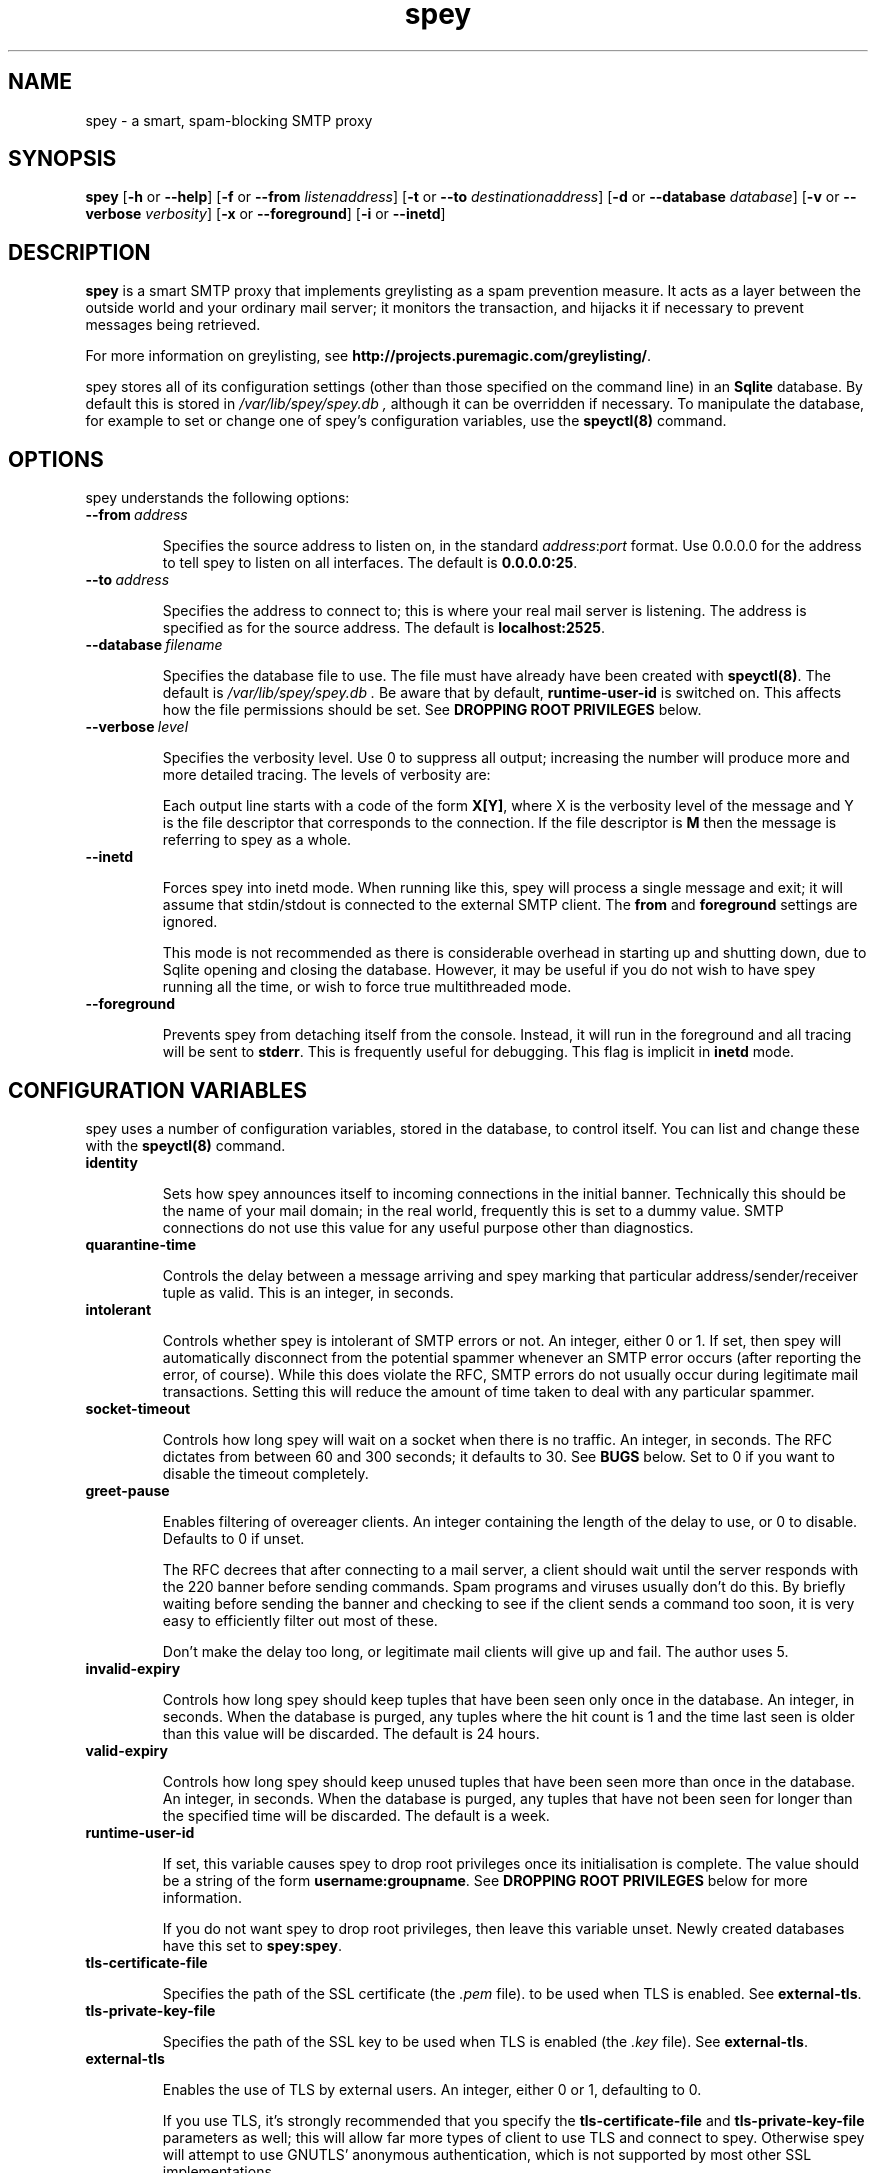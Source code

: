 '\" t
.\" ** The above line should force tbl to be a preprocessor **
.\" Man page for spey
.\"
.\" Copyright (C) 2004 David Given
.\" You may distribute under the terms of the GNU General Public
.\" License version 2 as specified in the file COPYING that comes with the
.\" spey distribution.
.\"
.\" $Source$
.\" $State$
.\"
.TH spey 8 "6 November 2007" "0.4.2.1" "SMTP proxy"
.SH NAME
spey \- a smart, spam-blocking SMTP proxy

.SH SYNOPSIS
.B spey
.RB [\| \-h
or
.BR \-\-help \|]
.RB [\| \-f 
or 
.B \-\-from
.IR listenaddress \|]
.RB [\| \-t 
or 
.B \-\-to
.IR destinationaddress \|]
.RB [\| \-d 
or 
.B \-\-database
.IR database \|]
.RB [\| \-v 
or 
.B \-\-verbose
.IR verbosity \|]
.RB [\| \-x
or
.BR \-\-foreground \|]
.RB [\| \-i
or
.BR \-\-inetd \|]




.SH DESCRIPTION
.B spey
is a smart SMTP proxy that implements greylisting as a spam prevention measure.
It acts as a layer between the outside world and your ordinary mail server; it
monitors the transaction, and hijacks it if necessary to prevent messages being
retrieved.

For more information on greylisting, see
.BR http://projects.puremagic.com/greylisting/ .

spey stores all of its configuration settings (other than those specified on
the command line) in an
.B Sqlite
database. By default this is stored in
.I /var/lib/spey/spey.db ,
although it can be overridden if necessary. To manipulate the database, for
example to set or change one of spey's configuration variables, use the
.B speyctl(8)
command.




.SH OPTIONS
spey understands the following options:


.TP
.BI --from\  address

Specifies the source address to listen on, in the standard
.IR address : port
format. Use 0.0.0.0 for the address to tell spey to listen on all interfaces.
The default is
.BR 0.0.0.0:25 .


.TP
.BI --to\  address

Specifies the address to connect to; this is where your real mail server is
listening. The address is specified as for the source address. The default is
.BR localhost:2525 .


.TP
.BI --database\  filename

Specifies the database file to use. The file must have already have been
created with
.BR speyctl(8) .
The default is
.I /var/lib/spey/spey.db .
Be aware that by default,
.B runtime-user-id
is switched on. This affects how the file permissions should be set. See
.B DROPPING ROOT PRIVILEGES
below.


.TP
.BI --verbose\  level

Specifies the verbosity level. Use 0 to suppress all output; increasing the
number will produce more and more detailed tracing. The levels of verbosity
are:

.TS
tab(|);
ll.
0|No tracing
1|System messages
2|Warning messages
3|Informational messages
4|SMTP command/response parse information
5|Detailed processing information
6|SMTP tracing
7|Thread tracing
8|SQL tracing
.TE

Each output line starts with a code of the form
.BR X[Y] ,
where X is the verbosity level of the message and Y is the file descriptor
that corresponds to the connection. If the file descriptor is
.B M
then the message is referring to spey as a whole.

.TP
.BI --inetd

Forces spey into inetd mode. When running like this, spey will process a single
message and exit; it will assume that stdin/stdout is connected to the external
SMTP client. The
.B from
and
.B foreground
settings are ignored.

This mode is not recommended as there is considerable overhead in starting up
and shutting down, due to Sqlite opening and closing the database. However, it
may be useful if you do not wish to have spey running all the time, or wish to
force true multithreaded mode.


.TP
.BI --foreground

Prevents spey from detaching itself from the console. Instead, it will run in
the foreground and all tracing will be sent to
.BR stderr .
This is frequently useful for debugging. This flag is implicit in
.B inetd
mode.




.SH "CONFIGURATION VARIABLES"
spey uses a number of configuration variables, stored in the database, to
control itself. You can list and change these with the
.B speyctl(8)
command.


.TP
.B identity

Sets how spey announces itself to incoming connections in the initial banner.
Technically this should be the name of your mail domain; in the real world,
frequently this is set to a dummy value. SMTP connections do not use this value
for any useful purpose other than diagnostics.


.TP
.B quarantine-time

Controls the delay between a message arriving and spey marking that particular
address/sender/receiver tuple as valid. This is an integer, in seconds.


.TP
.B intolerant

Controls whether spey is intolerant of SMTP errors or not. An integer, either 0
or 1. If set, then spey will automatically disconnect from the potential
spammer whenever an SMTP error occurs (after reporting the error, of course).
While this does violate the RFC, SMTP errors do not usually occur during
legitimate mail transactions. Setting this will reduce the amount of time taken
to deal with any particular spammer.


.TP
.B socket-timeout

Controls how long spey will wait on a socket when there is no traffic. An
integer, in seconds. The RFC dictates from between 60 and 300 seconds; it
defaults to 30. See
.B BUGS
below. Set to 0 if you want to disable the timeout completely.


.TP
.B greet-pause

Enables filtering of overeager clients. An integer containing the length of
the delay to use, or 0 to disable. Defaults to 0 if unset.

The RFC decrees that after connecting to a mail server, a client should wait
until the server responds with the 220 banner before sending commands. Spam
programs and viruses usually don't do this. By briefly waiting before sending
the banner and checking to see if the client sends a command too soon, it is
very easy to efficiently filter out most of these.

Don't make the delay too long, or legitimate mail clients will give up and
fail. The author uses 5.


.TP
.B invalid-expiry

Controls how long spey should keep tuples that have been seen only once in the
database. An integer, in seconds. When the database is purged, any tuples where
the hit count is 1 and the time last seen is older than this value will be
discarded. The default is 24 hours.


.TP
.B valid-expiry

Controls how long spey should keep unused tuples that have been seen more than
once in the database. An integer, in seconds. When the database is purged, any
tuples that have not been seen for longer than the specified time will be
discarded. The default is a week.


.TP
.B runtime-user-id

If set, this variable causes spey to drop root privileges once its
initialisation is complete. The value should be a string of the form
.BR username:groupname .
See
.B DROPPING ROOT PRIVILEGES
below for more information.

If you do not want spey to drop root privileges, then leave this variable
unset. Newly created databases have this set to
.BR spey:spey .


.TP
.B tls-certificate-file

Specifies the path of the SSL certificate (the
.I .pem
file). to be used when TLS is enabled. See
.BR external-tls .


.TP
.B tls-private-key-file

Specifies the path of the SSL key to be used when TLS is enabled (the
.I .key
file). See
.BR external-tls .


.TP
.B external-tls

Enables the use of TLS by external users. An integer, either 0 or 1,
defaulting to 0.

If you use TLS, it's strongly recommended that you specify the
.B tls-certificate-file
and
.B tls-private-key-file
parameters as well; this will allow far more types of client to use TLS and
connect to spey. Otherwise spey will attempt to use GNUTLS' anonymous
authentication, which is not supported by most other SSL implementations.


.TP
.B external-auth

Enables use of AUTH by external users. An integer, either 0 or 1, defaulting
to 0.

spey's AUTH support is very simple, and merely proxies the AUTH request to
the internal server. If the authentication succeeds then any greylisting or
blacklisting will be bypassed.

Only authentication is supported. If a client tries to negotiate a security
layer, spey will get very confused. It is recommended that you turn this
feature off in your MTA.


.TP
.B rbl-list

Enables use of DNS-based RBLs (Realtime Blackhole Lists).

To use, set this variable to a whitespace-delimited list of RBL zone names.
Any new connections will be verified against each RBL in turn. If the
connecting host is listed, the connection will be closed.

.B Warning:
Use of an RBL means that you are
.IR "handing over control of your email server to someone else" .
Think carefully before you do this. There are many RBLs, run by different
people with different standards of what makes a particular IP address
worthy of blackholing. If you are a commercial organisation and require
communication with someone at, say, Google Mail, and your RBL provider
decides on a whim to blacklist Google Mail's email servers, you will be out
of luck. Choose your RBLs carefully.

RBL lookups are not done for machines in the trusted list.




.SH "TRUSTED MACHINES"

Before anything else is done, spey matches the IP addresses of the machines that
connect to it to determine whether they are special trusted machines or not.
If they are trusted, then all other checks will be bypassed. In other words, any
machine on this list may spam at will.

This table can be manipulated by
.BR speyctl(8) ,
and contains zero or more keys of the form
.BR ipaddress/width .

It is recommended that
.B 127.0.0.1/32
is added, so that mail may be sent from the local machine. The author has
.B 10.0.0.0/8
so that any machine in his private network can send mail.
Another useful example is
.BR 172.16.0.0/16 .
.B 0.0.0.0/0
will allow connections to be made from any host, disabling the relay checking
completely. Don't do this unless you are absolutely sure about what you are
doing!




.SH "ALLOWED RECIPIENTS"

If a machine is not trusted, but before greylisting is done, spey checks the
email address in order to determine whether it makes sense at all to handle
the message. The message is checked against a table which, again, can be
manipulated with
.BR speyctl(8) .
It contains keys of the form
.BR address@domain .

Either the address or domain part may be blank, which acts as a wildcard.
You will want at least one entry, otherwise you won't be able to receive email
at all; the author has
.BR @cowlark.com ,
meaning that all messages to an address at the
.B cowlark.com
domain will be accepted. A key of
.B @
will match all messages.

Messages that are not addressed to a recipient on this table will be rejected
out of hand.




.SH "BLACKLISTS AND WHITELISTS"

In addition to the automatic greylisting, spey also has blacklists and
whitelists. These allow the user to override the greylisting mechanism. This
can be useful for, for example, mailing lists that generate unique sender
addresses for each message. Whitelists allow messages to be accepted without
having to pass through the greylister; blacklists allow messages to be rejected
before they reach the greylister.

The blacklist and whitelist tables work identically, and may be manipulated with the
.BR speyctl(8)
command. They each contain zero or more keys.

Keys are of the form
.B <sender pattern>
:
.BR "<recipient pattern>" .
Patterns are standard SQL glob patterns that are matched against the email
address. Briefly, use
.B %
to match any number of characters, or
.B _
to match an individual character. Note that both patterns must match for the
blacklist or whitelist to go into effect.

For example: I subscribe to the
.B comp.risks
mailing list. Because this mailing list autogenerates sender addresses, in
order to avoid greylisting an entry must be added to the whitelist. The pattern
.B %@catless.ncl.ac.uk : dg@cowlark.com
does this. This will allow any message to me from the
.B catless
mail server to bypass the greylist. (This is very bad news should
.B catless
ever host a spammer, but if you know
.BR comp.risks ,
you'll agree with me that this is not likely to happen.)

In addition, the author gets lots of spam from
.BR moosq.com ,
which I would rather not get. This particular spammer has a number of different
domains, but the sender addresses all follow a similar pattern, so 
.B b.esales%cowlark.com% : dg@cowlark.com
will block them.

Beware! Blacklists have the ability to consume all your email if you do not
configure them properly. Adding the pattern
.B % : %
to either list will make your life a misery; in your whitelist this will cause
you to get
.I all
mail, including spam; and in your blacklist it will cause you to get
.I no
mail, ever. It is strongly recommended that you make the patterns as specific
as possible.

If a message is caught by the blacklist, it will be rejected with a 554 SMTP
response code rather than the 451 that greylisting produces. This should tell
the remote server not to try resending it.




.SH DROPPING ROOT PRIVILEGES
spey has optional support for relinquishing root privileges after startup. This
is for enhanced safety; if any security hole results in spey being compromised
by a remote attacker, then it restricts any attack to trashing spey, preventing
the attacker from damaging the rest of the system.

By default, this is enabled (new in version 0.3.4). It can be disabled by
unsetting the
.B runtime-user-id
configuration variable. (See above for more information.)

In order for spey to work when dropping root privileges, then you must place
spey's database file in a directory that spey can write to. (This is due to the
need for spey's SQL library to create temporary files.) If you wish to use a
non-standard location, you will need to use the
.B --database
command-line option to tell spey where it is. (You will also need the
.B --db
command-line option for speyctl.)

In order to use this feature, you will almost certainly want to create a
specific user and group for spey; by default,
.BR spey:spey .
The truly paranoid can then apply a disk quota to
that user to prevent any attackers from consuming all available disk space,
but this is probably unnecessary; you should also be aware that if spey ever
runs out of quota for legitimate reasons it will stop working.




.SH BUGS
spey is beta software. It has bugs. spey is not guaranteed to do anything
useful with your email. It may throw it all away into a big, black box and you
will never see it again. Do not use spey in a mission-critical environment
unless you are willing to take all responsibility for the consequences.

spey is also quite inefficient. It was written to be robust and reliable rather
than fast; optimisation will occur at a later stage. In particular, every time
a client connects a new connection is made to the local mail server. There's no
reason why spey couldn't keep reusing the same connection, which would reduce
quite a lot of overhead.

spey assumes only one instance of it will be running on any one system. This is
incorrect, but easily fixed.

spey plays fast and loose with the RFC. There are a number of places where it
is actively violating it, but I've had good reason in each instance. It appears
to interoperate happily with most mail software; the author is using it and
the only mail server that that has a problem is Yahoo's subscription probing,
which violates the RFC anyway. It even gets on well with SMTP callbacks.

That said, there are almost certainly major problems with it. Please report
them!




.SH FILES
.TP
.I /var/lib/spey/spey.db
The default database.

.TP
.I /var/run/spey.pid
The process ID of the currently running daemon is written here on startup.

.SH "AUTHOR & LICENSE"
.B spey
and
.B speyctl
are (C) 2004 David Given. Comments and criticism to
.BR dg@cowlark.com .
They are distributable under the terms of the GNU General Public License V2. A
full copy can be found in the spey source distribution, or at
.BR http://www.fsf.org/copyleft/gpl.html .

